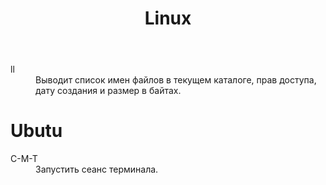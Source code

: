 #+title: Linux

- ll :: Выводит список имен файлов в текущем каталоге, прав доступа, дату создания и размер в байтах.

* Ubutu

- C-M-T :: Запустить сеанс терминала.
